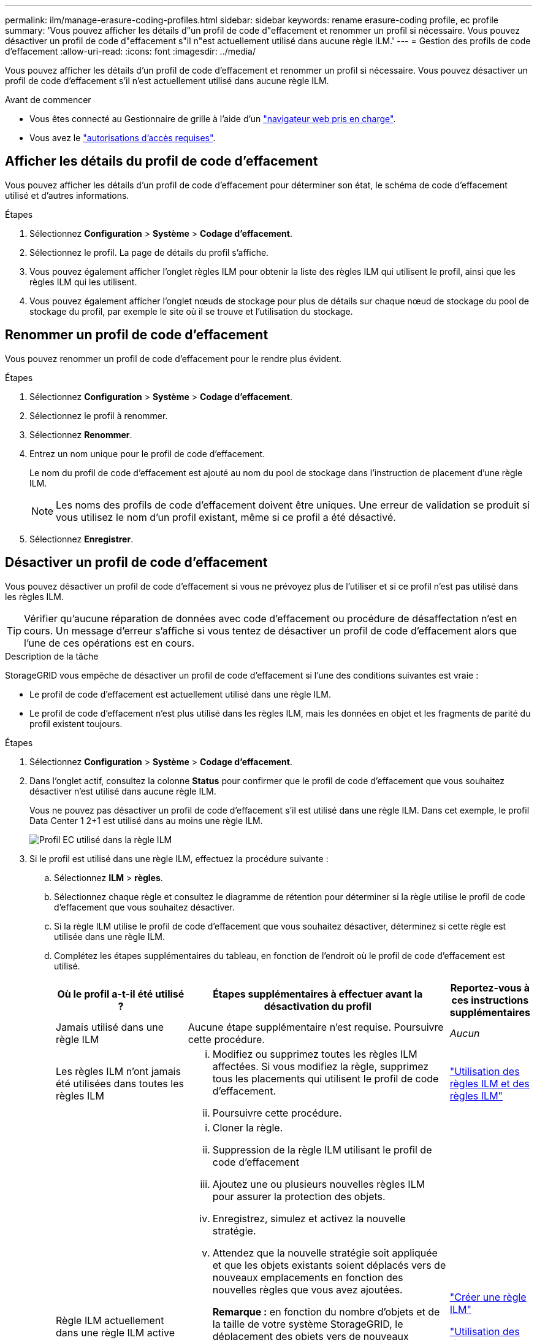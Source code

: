 ---
permalink: ilm/manage-erasure-coding-profiles.html 
sidebar: sidebar 
keywords: rename erasure-coding profile, ec profile 
summary: 'Vous pouvez afficher les détails d"un profil de code d"effacement et renommer un profil si nécessaire. Vous pouvez désactiver un profil de code d"effacement s"il n"est actuellement utilisé dans aucune règle ILM.' 
---
= Gestion des profils de code d'effacement
:allow-uri-read: 
:icons: font
:imagesdir: ../media/


[role="lead"]
Vous pouvez afficher les détails d'un profil de code d'effacement et renommer un profil si nécessaire. Vous pouvez désactiver un profil de code d'effacement s'il n'est actuellement utilisé dans aucune règle ILM.

.Avant de commencer
* Vous êtes connecté au Gestionnaire de grille à l'aide d'un link:../admin/web-browser-requirements.html["navigateur web pris en charge"].
* Vous avez le link:../admin/admin-group-permissions.html["autorisations d'accès requises"].




== Afficher les détails du profil de code d'effacement

Vous pouvez afficher les détails d'un profil de code d'effacement pour déterminer son état, le schéma de code d'effacement utilisé et d'autres informations.

.Étapes
. Sélectionnez *Configuration* > *Système* > *Codage d'effacement*.
. Sélectionnez le profil. La page de détails du profil s'affiche.
. Vous pouvez également afficher l'onglet règles ILM pour obtenir la liste des règles ILM qui utilisent le profil, ainsi que les règles ILM qui les utilisent.
. Vous pouvez également afficher l'onglet nœuds de stockage pour plus de détails sur chaque nœud de stockage du pool de stockage du profil, par exemple le site où il se trouve et l'utilisation du stockage.




== Renommer un profil de code d'effacement

Vous pouvez renommer un profil de code d'effacement pour le rendre plus évident.

.Étapes
. Sélectionnez *Configuration* > *Système* > *Codage d'effacement*.
. Sélectionnez le profil à renommer.
. Sélectionnez *Renommer*.
. Entrez un nom unique pour le profil de code d'effacement.
+
Le nom du profil de code d'effacement est ajouté au nom du pool de stockage dans l'instruction de placement d'une règle ILM.

+

NOTE: Les noms des profils de code d'effacement doivent être uniques. Une erreur de validation se produit si vous utilisez le nom d'un profil existant, même si ce profil a été désactivé.

. Sélectionnez *Enregistrer*.




== Désactiver un profil de code d'effacement

Vous pouvez désactiver un profil de code d'effacement si vous ne prévoyez plus de l'utiliser et si ce profil n'est pas utilisé dans les règles ILM.


TIP: Vérifier qu'aucune réparation de données avec code d'effacement ou procédure de désaffectation n'est en cours. Un message d'erreur s'affiche si vous tentez de désactiver un profil de code d'effacement alors que l'une de ces opérations est en cours.

.Description de la tâche
StorageGRID vous empêche de désactiver un profil de code d'effacement si l'une des conditions suivantes est vraie :

* Le profil de code d'effacement est actuellement utilisé dans une règle ILM.
* Le profil de code d'effacement n'est plus utilisé dans les règles ILM, mais les données en objet et les fragments de parité du profil existent toujours.


.Étapes
. Sélectionnez *Configuration* > *Système* > *Codage d'effacement*.
. Dans l'onglet actif, consultez la colonne *Status* pour confirmer que le profil de code d'effacement que vous souhaitez désactiver n'est utilisé dans aucune règle ILM.
+
Vous ne pouvez pas désactiver un profil de code d'effacement s'il est utilisé dans une règle ILM. Dans cet exemple, le profil Data Center 1 2+1 est utilisé dans au moins une règle ILM.

+
image::../media/ec_profile_used_in_ilm_rule.png[Profil EC utilisé dans la règle ILM]

. Si le profil est utilisé dans une règle ILM, effectuez la procédure suivante :
+
.. Sélectionnez *ILM* > *règles*.
.. Sélectionnez chaque règle et consultez le diagramme de rétention pour déterminer si la règle utilise le profil de code d'effacement que vous souhaitez désactiver.
.. Si la règle ILM utilise le profil de code d'effacement que vous souhaitez désactiver, déterminez si cette règle est utilisée dans une règle ILM.
.. Complétez les étapes supplémentaires du tableau, en fonction de l'endroit où le profil de code d'effacement est utilisé.
+
[cols="2a,4a,1a"]
|===
| Où le profil a-t-il été utilisé ? | Étapes supplémentaires à effectuer avant la désactivation du profil | Reportez-vous à ces instructions supplémentaires 


 a| 
Jamais utilisé dans une règle ILM
 a| 
Aucune étape supplémentaire n'est requise. Poursuivre cette procédure.
 a| 
_Aucun_



 a| 
Les règles ILM n'ont jamais été utilisées dans toutes les règles ILM
 a| 
... Modifiez ou supprimez toutes les règles ILM affectées. Si vous modifiez la règle, supprimez tous les placements qui utilisent le profil de code d'effacement.
... Poursuivre cette procédure.

 a| 
link:working-with-ilm-rules-and-ilm-policies.html["Utilisation des règles ILM et des règles ILM"]



 a| 
Règle ILM actuellement dans une règle ILM active
 a| 
... Cloner la règle.
... Suppression de la règle ILM utilisant le profil de code d'effacement
... Ajoutez une ou plusieurs nouvelles règles ILM pour assurer la protection des objets.
... Enregistrez, simulez et activez la nouvelle stratégie.
... Attendez que la nouvelle stratégie soit appliquée et que les objets existants soient déplacés vers de nouveaux emplacements en fonction des nouvelles règles que vous avez ajoutées.
+
*Remarque :* en fonction du nombre d'objets et de la taille de votre système StorageGRID, le déplacement des objets vers de nouveaux emplacements peut prendre des semaines, voire des mois, en fonction des nouvelles règles ILM.

+
Bien que vous puissiez tenter en toute sécurité de désactiver un profil de code d'effacement alors qu'il est toujours associé à des données, l'opération de désactivation échoue. Un message d'erreur vous informe si le profil n'est pas encore prêt à être désactivé.

... Modifiez ou supprimez la règle que vous avez supprimée de la stratégie. Si vous modifiez la règle, supprimez tous les placements qui utilisent le profil de code d'effacement.
... Poursuivre cette procédure.

 a| 
link:creating-ilm-policy.html["Créer une règle ILM"]

link:working-with-ilm-rules-and-ilm-policies.html["Utilisation des règles ILM et des règles ILM"]



 a| 
Dans une règle ILM actuellement dans une politique ILM
 a| 
... Modifiez la stratégie.
... Suppression de la règle ILM utilisant le profil de code d'effacement
... Ajoutez une ou plusieurs nouvelles règles ILM pour protéger tous les objets.
... Enregistrez la stratégie.
... Modifiez ou supprimez la règle que vous avez supprimée de la stratégie. Si vous modifiez la règle, supprimez tous les placements qui utilisent le profil de code d'effacement.
... Poursuivre cette procédure.

 a| 
link:creating-ilm-policy.html["Créer une règle ILM"]

link:working-with-ilm-rules-and-ilm-policies.html["Utilisation des règles ILM et des règles ILM"]

|===
.. Actualisez la page Erasure-Coding Profiles pour vous assurer que le profil n'est pas utilisé dans une règle ILM.


. Si le profil n'est pas utilisé dans une règle ILM, sélectionnez le bouton radio et sélectionnez *Désactiver*. La boîte de dialogue Désactiver le profil de code d'effacement s'affiche.
+

TIP: Vous pouvez sélectionner plusieurs profils à désactiver en même temps, tant que chaque profil n'est utilisé dans aucune règle.

. Si vous êtes sûr de vouloir désactiver le profil, sélectionnez *Désactiver*.


.Résultats
* Si StorageGRID peut désactiver le profil de code d'effacement, son état est désactivé. Vous ne pouvez plus sélectionner ce profil pour une règle ILM. Vous ne pouvez pas réactiver un profil désactivé.
* Si StorageGRID ne peut pas désactiver le profil, un message d'erreur s'affiche. Par exemple, un message d'erreur s'affiche si les données d'objet sont toujours associées à ce profil. Vous devrez peut-être attendre plusieurs semaines avant d'essayer à nouveau le processus de désactivation.

